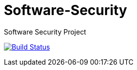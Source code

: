 # Software-Security
Software Security Project

image:https://travis-ci.com/TecnicoSSof/Software-Security.svg?branch=master["Build Status", link="https://travis-ci.com/TecnicoSSof/Software-Security"]